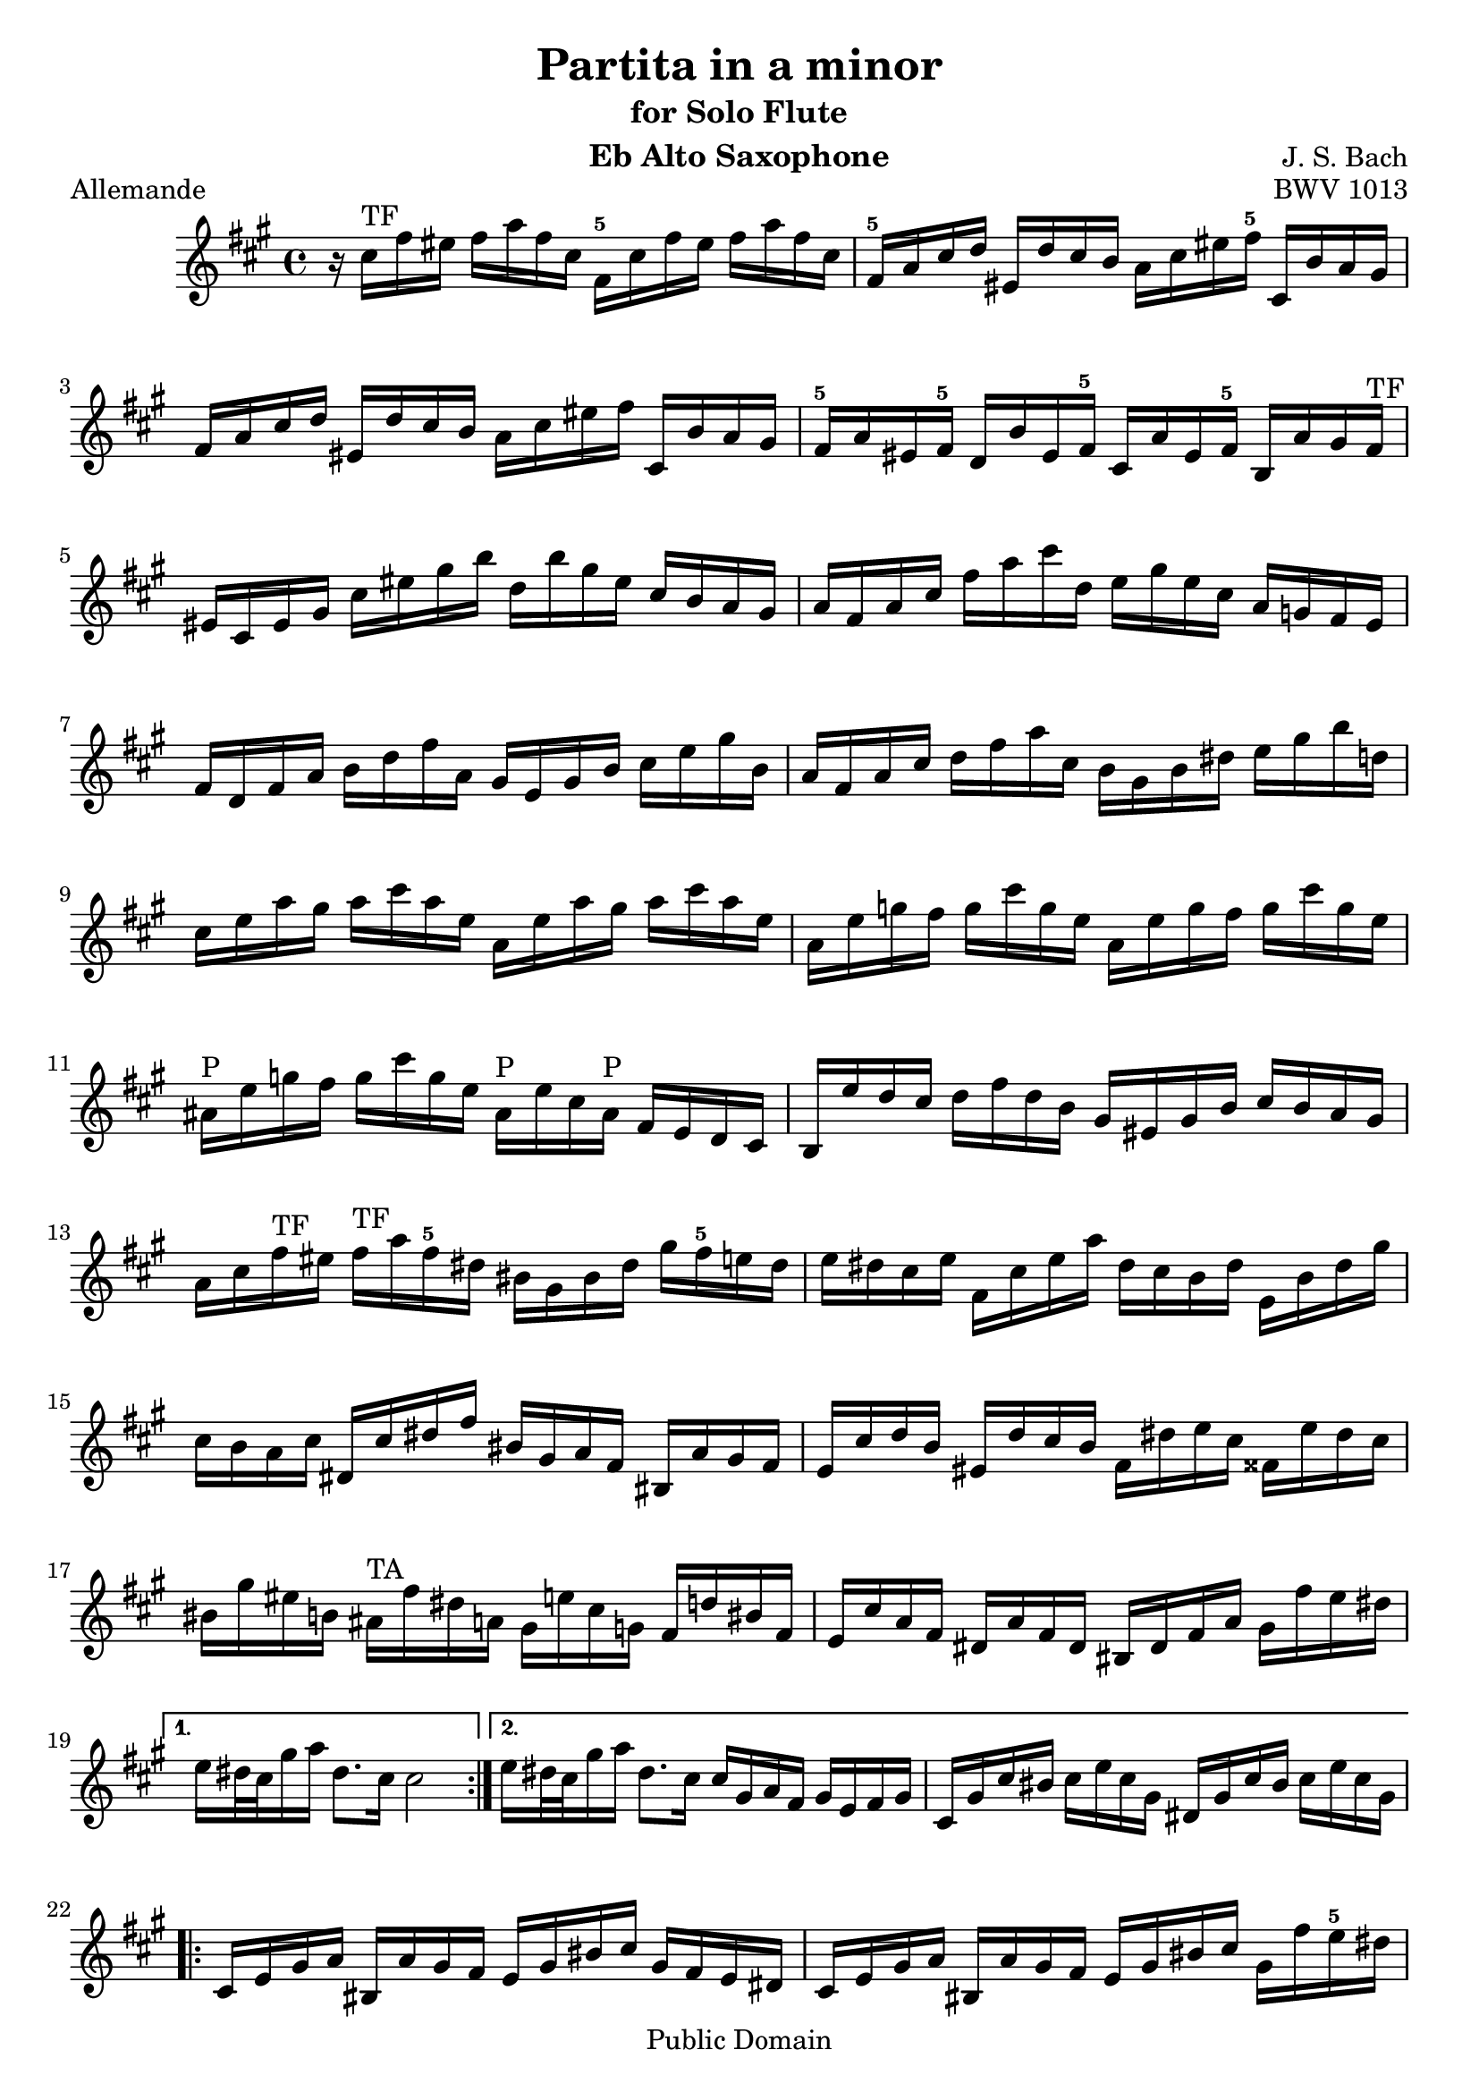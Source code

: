 
\version "2.10.10" 


\paper{ 
#(define page-breaking ly:page-turn-breaking) 
#(define first-page-number 2)

} 





allemande =  { 

\clef treble 
\key fis \minor 
\time 4/4
\transpose ees c {
    \repeat volta 2 {
    r16 e''16^\markup{\finger"TF"}  a''16 gis''16 a''16 c'''16 a''16 e''16 a'16^\markup{\finger"5"} e''16 a''16 gis''16 a''16 c'''16 a''16 e''16 |
    a'16^\markup{\finger"5"} c''16 e''16 f''16 gis'16 f''16 e''16 d''16 c''16 e''16 gis''16 a''16^\markup{\finger"5"} e'16 d''16 c''16 b'16 |
    a'16 c''16 e''16 f''16 gis'16 f''16 e''16 d''16 c''16 e''16 gis''16 a''16 e'16 d''16 c''16 b'16 |
    a'16^\markup{\finger"5"} c''16 gis'16 a'16^\markup{\finger"5"} f'16 d''16 gis'16 a'16^\markup{\finger"5"} e'16 c''16 gis'16 a'16^\markup{\finger"5"} d'16 c''16 b'16 a'16^\markup{\finger"TF"} |
    gis'16 e'16 gis'16 b'16 e''16 gis''16 b''16 d'''16 f''16 d'''16 b''16 gis''16 e''16 d''16 c''16 b'16 |
    c''16 a'16 c''16 e''16 a''16 c'''16 e'''16 f''16 g''16 b''16 g''16 e''16 c''16 bes'16 a'16 g'16 |
    a'16 f'16 a'16 c''16 d''16 f''16 a''16 c''16 b'16 g'16 b'16 d''16 e''16 g''16 b''16 d''16 |
    c''16 a'16 c''16 e''16 f''16 a''16 c'''16 e''16 d''16 b'16 d''16 fis''16 g''16 b''16 d'''16 f''16 |
    e''16 g''16 c'''16 b''16 c'''16 e'''16 c'''16 g''16 c''16 g''16 c'''16 b''16 c'''16 e'''16 c'''16 g''16 |
    c''16 g''16 bes''16 a''16 bes''16 e'''16 bes''16 g''16 c''16 g''16 bes''16 a''16 bes''16 e'''16 bes''16 g''16 |
    cis''16^\markup{\finger"P"} g''16 bes''16 a''16 bes''16 e'''16 bes''16 g''16 cis''16^\markup{\finger"P"} g''16 e''16 cis''16^\markup{\finger"P"} a'16 g'16 f'16 e'16 |
    d'16 g''16 f''16 e''16 f''16 a''16 f''16 d''16 b'16 gis'16 b'16 d''16 e''16 d''16 c''16 b'16 |
    c''16 e''16 a''16^\markup{\finger"TF"} gis''16 a''16^\markup{\finger"TF"} c'''16 a''16^\markup{\finger"5"} fis''16 dis''16 b'16 dis''16 fis''16 b''16 a''16^\markup{\finger"5"} g''16 fis''16 |
    g''16 fis''16 e''16 g''16 a'16 e''16 g''16 c'''16 fis''16 e''16 d''16 fis''16 g'16 d''16 fis''16 b''16 |
    e''16 d''16 c''16 e''16 fis'16 e''16 fis''16 a''16 dis''16 b'16 c''16 a'16 dis'16 c''16 b'16 a'16 |
    g'16 e''16 f''16 d''16 gis'16 f''16 e''16 d''16 a'16 fis''16 g''16 e''16 ais'16 g''16 fis''16 e''16 |
    dis''16 b''16 gis''16 d''16 cis''16^\markup{\finger"TA"} a''16 fis''16 c''16 b'16 g''16 e''16 bes'16 a'16 f''16 dis''16 a'16 |
    g'16 e''16 c''16 a'16 fis'16 c''16 a'16 fis'16 dis'16 fis'16 a'16 c''16 b'16 a''16 g''16 fis''16 |
    }
    \alternative {
    	{ g''16 fis''32 e''32 b''16 c'''16 fis''8. e''16 e''2 | }
	{ g''16 fis''32 e''32 b''16 c'''16 fis''8. e''16 e''16 b'16 c''16 a'16 b'16 g'16 a'16 b'16 |
	 e'16 b'16 e''16 dis''16 e''16 g''16 e''16 b'16 fis'16 b'16 e''16
	 dis''16 e''16 g''16 e''16 b'16 | }
 }

\repeat volta 2 {
    e'16 g'16 b'16 c''16 dis'16 c''16 b'16 a'16 g'16 b'16 dis''16 e''16 b'16 a'16 g'16 fis'16 |
    e'16 g'16 b'16 c''16 dis'16 c''16 b'16 a'16 g'16 b'16 dis''16 e''16 b'16 a''16 g''16^\markup{\finger"5"} fis''16 |
    e''16 g''16 dis''16 e''16 b''16 gis''16 d''16 e''16 c''16 a''16 dis''16 e''16 gis'16 f''?16 e''16 d''16 |
    a'16^\markup{\finger"TF"} c''16 gis'16 a'16^\markup{\finger"TF"} e''16 cis''16^\markup{\finger"P"} g'16 a'16^\markup{\finger"5"} f'16 d''16 gis'16 a'16^\markup{\finger"TF"} cis''16^\markup{\finger"P"} bes''16 a''16^\markup{\finger"5"} g''?16 |
    f''16 a'16^\markup{\finger"5"} d''16 cis''16^\markup{\finger"TA"} d''16 f''16 d''16 a'16 d'16 a'16 d''16 cis''16^\markup{\finger"TA"} d''16 f''16 d''16 a'16 |
    d'16 a'16 c''16 b'16 c''16 fis''16 c''16 a'16 d'16 a'16 c''16 b'16 c''16 fis''16 c''16 a'16 |
    d'16 c''16 fis''16 e''16 d''16 c''16 b'16 a'16 e'16 d''16 c''16 b'16 fis'16 e''16 d''16 c''16 |
    b'16 d''16 g''16 fis''16 g''16 b''16 g''16 d''16 g'16 d''16 g''16 fis''16 g''16 b''16 g''16 d''16 |
    g'16 d''16 f''16 e''16 f''16 b''16 f''16 d''16 g'16 d''16 f''16 e''16 f''16 b''16 f''16 d''16 |
    g'16 f''16 b''16 a''16 g''16 f''16 e''16 d''16 a'16 g''16 f''16 e''16 b'16 a''16 g''16 f''16 |
    e''16 g''16 e''16 c''16 bes'16 a'16^\markup{\finger"5"} bes'16 g'16 a'16^\markup{\finger"5"} b'16 cis''16^\markup{\finger"TA"} d''16 e''16 f''16 g''16 e''16 |
    f''16 a''16^\markup{\finger"5"} f''16 d''16 c''?16 b'16 c''16 a'16^\markup{\finger"5"} b'16 cis''16^\markup{\finger"TA"} dis''16 e''16 fis''16 gis''16 a''16^\markup{\finger"5"} fis''16 |
    gis''16 b''16 gis''16 e''16 d''16 c''16 d''16 b'16 c''16 e''16 gis''16 a''16^\markup{\finger"TF"} gis'16 f''16 e''16 d''16 |
    a'16 c''16 e''16 f''16 e'16 d''16 c''16 bes'16 f'16 a'16 cis''16^\markup{\finger"TA"} d''16 a'16 g''16 f''16 e''16 |
    d''16 f''16 cis''16^\markup{\finger"TA"} d''16 a''16^\markup{\finger"5"} fis''16 c''16 d''16 b'16 gis''16 e''16 f''16 a''16 f''16 cis''16^\markup{\finger"TA"} d''16 |
    gis'16 f''16 cis''16^\markup{\finger"TA"} d''16 b''16 a''16^\markup{\finger"5"} gis''16 fis''16 e''16 d''16 c''16 b'16 a'16^\markup{\finger"5"} gis'16 fis'16 e'16 |
    d''16 b'16 c''16 e''16 a'16 b'16 c''16 d''16 e''16 fis''16 gis''16 a''16^\markup{\finger"TF"} b''16 gis''16 a''16^\markup{\finger"TF"} c'''16 |
    dis''16 fis''16 c'''16 b''16 e''16 gis''16 c'''16 b''16 fis''16 a''16^\markup{\finger"5"} c'''16 b''16 b'16 c'''16 b''16 a''16^\markup{\finger"TF"} |
    gis''16 e''16 f''16 e''16 a''16^\markup{\finger"5"} e''16 f''16 e''16 b''16 e''16 f''16 e''16 d''16 f''16 e''16 d''16 |
    c''16 a'16^\markup{\finger"5"} c''16 e''16 a''16^\markup{\finger"5"} g''16 f''16 e''16 f''16 a''16^\markup{\finger"5"} f''16 d''16 d'''16 c'''16 b''16 a''16^\markup{\finger"TF"} |
    gis''16 e'''16 cis'''16^\markup{\finger"P"} g''16 fis''16 d'''16 b''16 f''16 e''16 c'''16 a''16^\markup{\finger"TF"} ees''16 d''16 bes''16 gis''16 d''16 |
    c''16 a''16^\markup{\finger"5"} f''16 d''16 b'16 f''16 d''16 b'16 gis'16 b'16 d''16 f''16 e''16 d''16 c''16 b'16 |
    c''16 e''16 a''16^\markup{\finger"5"} c''16 b'16 a'16^\markup{\finger"5"} e'16 gis''16 a''16 a'16 g'16 e'16 f'16 a''16 e'16 g''16 |
    d'16 f''16 e''16 cis''16 d''16 bes''16 c''16 a''16 gis''16 e''16 d''16 b'16 c''16 e'''16 b'16 d'''16 |
    a'16 c'''16 d''16 b''16 e''16 a''16 b''16 gis''16 a''16 e'16 a'16 c''16 e''16 a'16 c''16 e''16 |
    }
    \alternative {
    	{
	    a''16 e''16 a''16 c'''16 e'''16 a''16 c'''16 e'''16 a'''2 |
	    r16 b'16 e''16 dis''16 e''16 g''16 e''16 b'16 fis'16 b'16 e''16 dis''16 e''16 g''16 e''16 b'16
	}
	{
	    a''16 e''16 a''16 c'''16 e'''16 a''16 c'''16 e'''16 a'''2\fermata
	    \bar "|." |
	}
    }

}

} 



corrente =  { 

\clef treble 
\key fis \minor 
\time 3/4
\transpose ees c {
    \repeat volta 2 {
    \partial 8
    e''8 |
    a'16^\markup{\finger"5"} ( b'16 c''16 d''16 e''8 fis''16  gis''16) a''8^\markup{\finger"TF"} b''8 |
    c'''8 a'8^\markup{\finger"5"} g'4 b''4 |
    f'8 a''16^\markup{\finger"5"} gis''16 a''8^\markup{\finger"5"} e'8 d'8 b''8 |
    gis''4.\trill b''16 a''16^\markup{\finger"TF"} gis''16 fis''16 e''16 d''16 |
    c''16 d''16 e''16 c''16 a'8 c'''16 b''16 a''16^\markup{\finger"5"} g''?16 f''?16 e''16 |
    d''16 e''16 f''16 d''16 b'8 d'''16 c'''16 b''16 a''16 g''16 f''16 |
    e''16 f''16 g''16 e''16 c''16 d''16 e''16 c''16 f''16 g''16 a''16 f''16 |
    d''16 e''16 f''16 d''16 b'16 c''16 d''16 b'16 e''16 f''16 g''16 e''16 |
    c''16 d''16 e''16 c''16 a'16 b'16 c''16 a'16 d''16 e''16 f''16 d''16 |
    b'4.\trill g'16 a'16 b'16 c''16 d''16 e''16 |
    f''8 gis'16 a'16^\markup{\finger"TF"} b'8 d''8 e''16 d''16 c''16 b'16 |
    c''16 b'16 a'16 e''16 c''16 b'16 a'16 e''16 a''16^\markup{\finger"TF"} gis''16 a''16^\markup{\finger"TF"} c''16 |
    dis'16 c''16 a''16 a''16 dis'16 c''16 a''16 a''16 b'16 a''16 g''?16 fis''16 |
    g''16 fis''16 e''16 b''16 g''16 fis''16 e''16 b''16 c'''16 b''16 c'''16 e''16 |
    fis'16 d''16 c'''16 c'''16 gis'16 d''16 b''16 d''16 gis'16 d''16 c''16 b'16 |
    a'16 ( b'16 c''16  e''16) a'16 ( b'16 c''16  e''16) a''16 b''16 c'''16 a''16 |
    dis'''4. a'16 c''16 b'16 a'16 g'16 fis'16 |
    g'16 b'16 e''16 b''16 a''16 g''16 fis''16 e''16 g''16 fis''16 e''16 dis''16 |
    e''8 ais'16^\markup{\finger"P"} b'16 cis''8 e''8 fis''16 e''16 dis''16 cis''16 |
    dis''8 fis''16 g''16 a''8 fis''8 e''16 dis''16 cis''16 b'16 |
    a'16 fis'16 g'16 b'16 e''16 g''16 b''16 e''16 b'8 dis''8 |
    e''16 b'16 c''16 a'16 g'16 e''16 fis'16 dis''16   e'8
    }
    \repeat volta 2 {
    b'8 |
    e'16 fis'16 gis'16 a'16^\markup{\finger"TF"} b'16 c''16 d''16 e''16 f''?8 e''16 d''16 |
    c''8 a'8 c'''4 g'?4 |
    fis'8 c'''16 b''16 c'''8 e'8 d'8 c'''8 |
    b''16 c'''16 d'''16 b''16 g''4 ~ g''16 f''16 e''16 d''16 |
    c''16 b'16 a'16 c''16 f''16 g''16 a''16 f''16 d''16 e''16 f''16 d''16 |
    c''16 b'16 a'16 g'16 e''16 f''16 g''16 e''16 c''16 d''16 e''16 c''16 |
    a'16 g'16 f'16 a'16 d''16 e''16 f''16 g''16 a''16 b''16 c'''16 a''16 |
    f''16 e''16 f''16 d''16 b'16 a'16 b'16 g'16 f'16 e'16 f'16 d'16 |
    e'16 c''16 g''16 g''16 e'16 c''16 g''16 c''16 a''16 c''16 bes''16 c''16 |
    f'16 c''16 a''16 f''16 e''16 d''16 c''16 bes'16 a'16 g'16 f'16 e'16 |
    fis'16 d''16 a''16 a''16 fis'16 d''16 a''16 d''16 b''16 d''16 c'''16 d''16 |
    g'16 d''16 b''16 g''16 f''16 e''16 d''16 c''16 b'16 a'16 g'16 f'16 |
    e'16 f'16 g'16 c''16 e''16 c''16 b'16 c''16 g'16 b'16 c''16 e''16 |
    f'16 g'16 a'16 c''16 e''16 c''16 b'16 c''16 a'16 b'16 c''16 e''16 |
    g'16 a'16 b'16 c''16 e''16 c''16 b'16 c''16 b'16 c''16 d''16 e''16 |
    a'16 b'16 c''16 e''16 f''16 a''16 f''16 e''16 d''16 f''16 d''16 c''16 |
    b'16 c''16 d''16 f''16 g''16 d'''16 b''16 a''16 g''16 b''16 g''16 f''16 |
    e''16 g''16 e''16 d''16 c''16 e''16 c''16 b'16 a'16 c''16 a'16 g'16 |
    f'16 e''16 a''16 d''16 e''16 b'16 c''16 fis'16 g'16 c''16 g'16 b'16 |
    dis'16 c''16 a''8 ~ a''16 c'''16 b''16 a''16 g''16 fis''16 e''16 dis''16 |
    b''16 a''16 c'''16 b''16 a''16 g''16 fis''16 e''16 b'8 dis''8 |
    e''4 ~ e''16 fis''16 g''16 a''16 bes''16 a''16 bes''16 g''16 |
    cis''16^\markup{\finger"TA"} d''16 e''16 f''?16 g''16 f''16 g''16 e''16 a'16 cis''16 e''16 g''16 |
    f''8 d'16 e'16 f'16 a'16 d''16 e''16 f''16 e''16 f''16 d''16 |
    gis'16 a'16 b'16 c''16 d''16 c''16 d''16 b'16 e'16 gis'16 b'16 d''16 |
    c''16 b'16 a'16^\markup{\finger"5"} b'16 c''16 e''16 a''16 b''16 c'''16 b''16 c'''16 a''16^\markup{\finger"5"} |
    dis''16 e''16 fis''16 g''16 a''16^\markup{\finger"TF"} g''16 a''16^\markup{\finger"TF"} fis''16 b'16 dis''16 fis''16 a''16^\markup{\finger"TF"} |
    gis''16 a''16^\markup{\finger"TF"} b''16 gis''16 e''16 gis''16 d''16 gis''16 c''16 gis''16 b'16 gis''16 |
    c''16 e''16 a''16 e''16 c''16 e''16 b'16 e''16 c''16 e''16 a'16 e''16 |
    gis'16 e''16 b''16 e''16 gis'16 e''16 fis'16 e''16 gis'16 e''16 e'16 e''16 |
    a'16 e''16 c'''16 e''16 f''16 d''16 a''16 d''16 c'''16 d''16 a''16 d''16 |
    b''16 d''16 g'16 d''16 e''16 c''16 g''16 c''16 bes''16 c''16 g''16 c''16 |
    a''16 c''16 f'16 a'16 d''16 e''16 f''16 d''16 b'16 c''16 d''16 b'16 |
    gis''16 a''16 b''16 gis''16 e''16 fis''16 gis''16 b''16 d'''16 c'''16 d'''16 b''16 |
    c'''16 a''16 f''?16 e''16 d''16 c'''16 b''16 a''16 e''16 b''16 a''16^\markup{\finger"TF"} gis''16 |
    a''16^\markup{\finger"5"} f''16 d''16 c''16 b'16 a''16 g''?16 f''16 cis''16^\markup{\finger"P"} g''16 f''16 e''16 |
    f''16 d''16 bes'16 a'16^\markup{\finger"TF"} gis'16 f''16 e''16 d''16 a'16^\markup{\finger"5"} e''16 d''16 c''?16 |
    d''16 b'16 gis'16 fis'16 e'16 fis'16 gis'16 a'16^\markup{\finger"TF"} b'16 c''16 d''16 b'16 |
    c''16 a'16^\markup{\finger"5"} c''16 e''16 a''16^\markup{\finger"5"} b''16 c'''16 a''16^\markup{\finger"5"} e''16 a''16^\markup{\finger"TF"} b''16 gis''16 |
    a''16^\markup{\finger"TF"} e''16 f''16 d''16 c''16 a''16^\markup{\finger"TF"} b'16 gis''16 a'8_\markup{\finger"TF"}\fermata
    }

}

} 


sarabande =  { 

\clef treble 
\key fis \minor 
\time 3/4
\transpose ees c {
   \repeat volta 2 {
    a'8 b'8 c''8 e''8 gis'8 a'8 |
    f'2 e'8 fis'8 |
    gis'8 a'8 b'8 d''8 f''8 e''8 |
    d''8 b'8 c''8 a'8 b'4 |
    a'8 b'8 c''8 e''8 gis'8 a'8 |
    f''4 e''4\prall d''4 |
    g'8 a'8 b'8 d''8 fis'8 g'8 |
    e''4 d''4\prall c''8 e''8 |
    g''8 e''8 d''8 c''8 b'8 c''8 |
    g'4 ~ g'16 a'16 b'16 c''16 d''16 e''16 f''8 |
    g''16 f''16 e''16 g''16 f''16 e''16 d''16 f''16 e''16 d''16 c''16 e''16 |
    a'4 ~ a'8 b'16 c''16 d''16 e''16 f''16 g''16 |
    a''16 g''16 f''16 a''16 g''16 f''16 e''16 g''16 f''16 e''16 d''16 f''16 |
    b''8 c'''16 d'''16 c'''16 b''16 a''16 g''16 f''16 e''16 f''16 d''16 |
    e''8 d''16 c''16   g''8[ a''8]   e''8[ d''16 c''16] |
    c''2. |
    }
    \repeat volta 2 {
    e''8 c''8 b'8 c''8 a''8 g''8 |
    e''2 d''8 e''8 |
    f''8 d''8 gis'8 e''8 b''8 d''8 |
    c''4 b'8 c''8 a'4 |
    a''8 g''16 f''16   e''8[ d''8]   cis''8[ d''8] |
    bes''8 a''16 g''16   f''8[ e''8]   a''8[ a'8] |
    f'16 a''16 g''16 f''16 e''8 d''8 cis''8 d''8 |
    g'8 bes''16 a''16 g''8 f''16 e''16 cis'''8 b''16 cis'''16 |
    d'''8 d''16 e''16 f''8 a''8 g''16 f''16 e''16 f''16 |
    d''8 a'8 f'8 d'8 f'8 a'8 |
    b'8 c''8 d''8 f''8 a''8 g''8 |
    f''8 e''8 d''8 c''8 gis''8 a''8 |
    gis'8 a'8 b'8 d''8 f''8 e''8 |
    d''8 c''8 b'8 a'8 a''8 c'''8 |
    d''8 c'''8 b''8 d'''8 gis''8 a''8 |
    c''8 c'''8 b''8 d'''8 gis''8 a''8 |
    b'8 f''16 e''16 d''8 c''8 b'8 c''16 d''16 |
    gis'4. fis'8 e'4 |
    a'8 b'8 c''8 e''8 gis'8 a'8 |
    f''4 e''4\prall d''4 |
    b'8 c''8 d''8 f''8 e''8 d''8 |
    b''8 gis''8 a''8 fis''8 gis''8 b''8 |
    e''8 c''8 b'8 a'8 gis'8 a'8 |
    e'4 ~ e'8 fis'16 gis'16 a'16 b'16 c''16 d''16 |
    e''16 d''16 c''16 e''16 d''16 c''16 b'16 d''16 c''16 b'16 a'16 c''16 |
    fis'4 ~ fis'8 gis'16 a'16 b'16 c''16 d''16 e''16 |
    f''16 e''16 d''16 f''16 e''16 d''16 c''16 e''16 d''16 c''16 b'16 d''16 |
    gis''8 a''16 b''16 a''16 gis''16 fis''16 e''16 d'''16 c'''16 d'''16 b''16 |
    c'''16 b''16 a''16 gis''16   a''8[ e''8]   c''8[ b'16 a'16] |
    a'2.\fermata |
    }

}

} 


bouree =  { 

\clef treble 
\key fis \minor 
\time 2/4
\transpose ees c {
     \repeat volta 2 {
    \partial 8
    e''8 |
    a'16^\markup{\finger"5"} b'16 c''8 b'16 a'16^\markup{\finger"TF"} gis'8 |
    a'8^\markup{\finger"TF"} e''8 e''4 |
    e'16 f'16 e'16 e''16 e'16 f'16 e'16 d''16 |
    e'16 f'16 e'16 c''16 b'16 gis'16 e''8 |
    c''16 a'16^\markup{\finger"5"} f''8 d''16 b'16 g''8 |
    e''16 c''16 g''8 g''4 |
    e''16 g''16 e''16 c''16 g'16 c''16 e''16 g''16 |
    d''16 g''16 d''16 b'16 g'16 b'16 d''16 f''16 |
    e''16 g''16 e''16 c''16 g'16 c''16 e''16 g''16 |
    d''16 f''16 d''16 b'16 g'16 b'16 d''16 g''16 |
    e'16 f'16 g'8 g'16 a'16^\markup{\finger"5"} b'8 |
    c''16 b'16 c''8 bes''4 |
    f'16 c''16 f''8 a''16^\markup{\finger"5"} g''16 a''8^\markup{\finger"5"} |
    fis'16 a'16 d''8 c'''4 |
    b''8 a''16^\markup{\finger"5"} g''16 d'''8 f''?8 |
    e''16 d''16 e''8 c'''8 e''8 |
    f''16 a''16 f''16 d''16 d''16 f''16 d''16 b'16 |
    b'16 d''16 b'16 g'16 g''8 f''8 |
    e''8 d''16 c''16 d''8 b'8 |
    c''4.
    }
    \repeat volta 2 {
    g''8 |
    e''16 d''16 c''8 c''16 d''16 e''8 |
    d''16 c''16 d''8 b''4 |
    gis'16 b'16 d''8 f''8 e''8 |
    d''16 c''16 b'16 c''16 a'8 cis''8^\markup{\finger"TA"} |
    d''16 e''16 f''8 e''16 d''16 cis''8 |
    d''16 a'16 a''8 a''4 |
    cis''16^\markup{\finger"TA"} d''16 e''8 d''16 cis''16^\markup{\finger"TA"} b'8 |
    cis''16^\markup{\finger"P"} a'16 g''8 g''4 |
    f''16 a''16 f''16 d''16 a'16 d''16 f''16 a''16 |
    e''16 a''16 e''16 cis''16^\markup{\finger"P"} a'16 cis''16^\markup{\finger"P"} e''16 g''16 |
    f''16 a''16 f''16 d''16 a'16 d''16 f''16 a''16 |
    e''16 a''16 e''16 cis''16 a'16 cis''16 e''16 g''16 |
    f''16 g''16 a''8 a'8 d''16 cis''16 |
    d''8 a'8 d'8. f''16 |
    g'16 a'16 b'8 b'16 c''16 d''8 |
    d''16 e''16 f''8 f''4 |
    gis'16 a'16 b'8 b'16 c''16 d''8 |
    d''16 e''16 f''8 b''8 e''8 |
    c'''16 b''16 a''16 g''16 fis''16 e''16 dis''16 e''16 |
    g'16 b''16 a''16^\markup{\finger"TF"} g''16 fis''16 e''16 dis''16 e''16 |
    a'16 c'''16 b''16 a''16^\markup{\finger"5"} g''16 fis''16 e''16 dis''16 |
    g'16 b''16 a''16 g''16 fis''16 e''16 dis''16 e''16 |
    c''16 b'16 c''8 a''8 fis''8 |
    dis''16 fis''16 b'8 g''8 e'8 |
    a'16 g''16 fis''8 b'16 e''16 dis''8 |
    e''8 b'8 e'8 e''16 f''?16 |
    g''16 f''16 g''8 a'16 cis''16^\markup{\finger"P"} e''8 |
    g''16 e''16 f''8 d'8 d''16 e''16 |
    f''16 e''16 f''8 g'16 b'16 d''8 |
    f''16 d''16 e''8 c''8 a''8^\markup{\finger"TF"} |
      gis''8[ g''8 cis''8^\markup{\finger"TA"} g''8] |
      fis''8[ f''8 b'8 f''8] |
    e''8 f''16 e''16 d''16 c''16 b'16 a'16^\markup{\finger"TF"} |
    gis'8 fis'16 gis'16 e'8 e''8 |
    a'16 b'16 c''8 b'16 a'16 gis'8 |
    a'8 e''8 e''4 |
    e'16 f'16 e'16 e''16 e'16 f'16 e'16 d''16 |
    e'16 f'16 e'16 c''16 b'16 gis'16 e''8 |
    c''16 a'16 fis''8 d''16 b'16 gis''8 |
    e''16 c''16 a''8^\markup{\finger"5"} a''8.^\markup{\finger"5"} e''16 |
    d''16 c''16 b'16 a'16^\markup{\finger"5"} e'8 a'16^\markup{\finger"5"} gis'16 |
    a'16^\markup{\finger"TF"} c''16 e''8 e''16 dis''16 e''8 |
      a''8^\markup{\finger"5"}[ d''?8 cis''8 g''8] |
      fis''8[ c''?8 b'8 f''8] |
    e''8 f''16 e''16 d''16 c''16 b'16 a'16^\markup{\finger"TF"} |
    gis'16 a'16^\markup{\finger"TF"} b'16 gis'16 e'16 fis'16 gis'16 a'16^\markup{\finger"TF"} |
    b'16 gis'16 b'16 d''16 d''16 b'16 d''16 f''16 |
    f''16 d''16 f''16 gis''16 gis''16 b''16 e''8 |
    c''8 b'16 a'16^\markup{\finger"5"} c''16 b'16 a'16^\markup{\finger"TF"} gis'16 |
    a'4._\markup{\finger"TF"}\fermata
    }

}

} 


\book{

  \header {

  title = "Partita in a minor"
  subtitle = "for Solo Flute"
  composer = "J. S. Bach"
  editor = "J. Shapiro"
%  arranger = "arr: J. Shapiro"
  enteredby = "JS"
  instrument = "Eb Alto Saxophone"

%  opus = "BWV 1013"

  copyright = "Public Domain"
  enteredby = "js"
  source = "IMSLP"


  % Mutopia stuff
	mutopiatitle = "Partita in a minor (Saxophone transposition)"
	mutopiacomposer = "BachJS"
	mutopiaopus = "BWV 1013"
    mutopiainstrument = "Eb Alto Saxophone"
	mutopiadate = "1722-1723"
    style = "Baroque"
    maintainer = "Jacob Shapiro"
    maintainerEmail = "js@yashi.org"
    maintainerWeb = "http://yashi.org"
    moreInfo = "Transposed and fingered for Eb Alto Saxophone" 
 footer = "Mutopia-2008/08/22-1527"
 tagline = \markup { \override #'(box-padding . 1.0) \override #'(baseline-skip . 2.7) \box \center-align { \small \line { Sheet music from \with-url #"http://www.MutopiaProject.org" \line { \teeny www. \hspace #-1.0 MutopiaProject \hspace #-1.0 \teeny .org \hspace #0.5 } • \hspace #0.5 \italic Free to download, with the \italic freedom to distribute, modify and perform. } \line { \small \line { Typeset using \with-url #"http://www.LilyPond.org" \line { \teeny www. \hspace #-1.0 LilyPond \hspace #-1.0 \teeny .org } by \maintainer \hspace #-1.0 . \hspace #0.5 Reference: \footer } } \line { \teeny \line { This sheet music has been placed in the public domain by the typesetter, for details see: \hspace #-0.5 \with-url #"http://creativecommons.org/licenses/publicdomain" http://creativecommons.org/licenses/publicdomain } } } }
  }

\score { 
	\new Staff 

    \allemande
\midi {}
\layout {}

\header { piece = "Allemande"
opus = "BWV 1013" }
	} 





\score { 
	\new Staff 

    \corrente
\midi {}
\layout {}

\header { piece = "Corrente"
}
	} 





\score { 
	\new Staff

    \sarabande

\midi {}
\layout {}
\header { piece = "Sarabande" 
}
	} 
\score { 
	\new Staff 

    \bouree
\midi {}
\layout {}

\header { piece = "Bourée Angloise"
}
	} 


}


